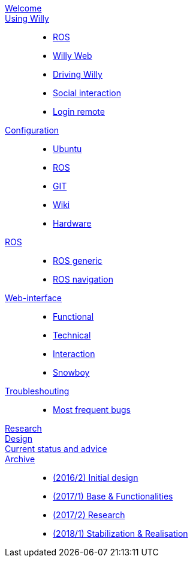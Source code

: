 link:welcome.adoc[Welcome]::
    

link:Willy/README.adoc[Using Willy]:: 
        - link:Willy/README.adoc[ROS]
        - link:Willy/README.adoc[Willy Web]
        - link:Willy/README.adoc[Driving Willy]
        - link:Willy/README.adoc[Social interaction]
        - link:Willy/README.adoc[Login remote]
link:Willy/README.adoc[Configuration]::  
        - link:Willy/README.adoc[Ubuntu]
        - link:Willy/README.adoc[ROS]
        - link:Willy/README.adoc[GIT]
        - link:Willy/README.adoc[Wiki]
        - link:Willy/README.adoc[Hardware]

link:Willy/README.adoc[ROS]::
        - link:Willy/README.adoc[ROS generic]
        - link:Willy/README.adoc[ROS navigation]
        
link:Willy/README.adoc[Web-interface]::
- link:Willy/README.adoc[Functional]
- link:Willy/README.adoc[Technical]
- link:Willy/README.adoc[Interaction]
- link:Willy/README.adoc[Snowboy]

link:Willy/README.adoc[Troubleshouting]::
        - link:Willy/README.adoc[Most frequent bugs]
        
link:Willy/README.adoc[Research]::
link:Willy/README.adoc[Design]::
link:Willy/README.adoc[Current status and advice]::

link:Willy/README.adoc[Archive]::
        - link:Willy/README.adoc[(2016/2) Initial design ]
        - link:Willy/README.adoc[(2017/1) Base & Functionalities ]
        - link:Willy/README.adoc[(2017/2) Research]
        - link:Willy/README.adoc[(2018/1) Stabilization & Realisation]